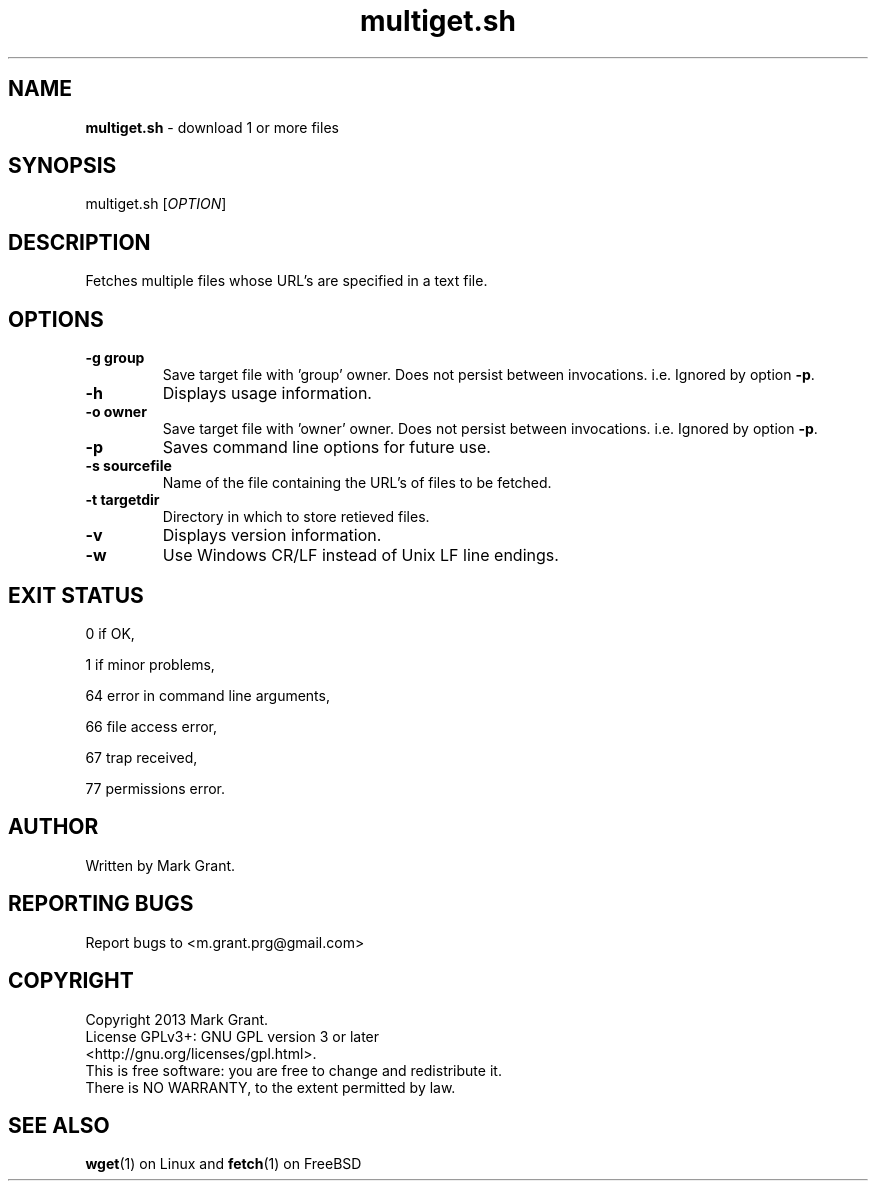 .\"Text automatically generated by txt2man
.TH multiget.sh 1 "29 April 2013" "" "Multiple File Download Manual"
.SH NAME
\fBmultiget.sh \fP- download 1 or more files
.SH SYNOPSIS
.nf
.fam C
multiget.sh [\fIOPTION\fP]
.fam T
.fi
.fam T
.fi
.SH DESCRIPTION
Fetches multiple files whose URL's are specified in a text file.
.SH OPTIONS
.TP
.B
\fB-g\fP group
Save target file with 'group' owner. Does not persist between invocations. i.e. Ignored by option \fB-p\fP.
.TP
.B
\fB-h\fP
Displays usage information.
.TP
.B
\fB-o\fP owner
Save target file with 'owner' owner. Does not persist between invocations. i.e. Ignored by option \fB-p\fP.
.TP
.B
\fB-p\fP
Saves command line options for future use.
.TP
.B
\fB-s\fP sourcefile
Name of the file containing the URL's of files to be fetched.
.TP
.B
\fB-t\fP targetdir
Directory in which to store retieved files.
.TP
.B
\fB-v\fP
Displays version information.
.TP
.B
\fB-w\fP
Use Windows CR/LF instead of Unix LF line endings.
.SH EXIT STATUS
0
if OK,
.PP
1
if minor problems,
.PP
64
error in command line arguments,
.PP
66
file access error,
.PP
67
trap received,
.PP
77
permissions error.
.SH AUTHOR
Written by Mark Grant.
.SH REPORTING BUGS
Report bugs to <m.grant.prg@gmail.com>
.SH COPYRIGHT
Copyright 2013 Mark Grant.
.br
License GPLv3+: GNU GPL version 3 or later
.br
<http://gnu.org/licenses/gpl.html>.
.br
This is free software: you are free to change and redistribute it.
.br
There is NO WARRANTY, to the extent permitted by law.
.SH SEE ALSO
\fBwget\fP(1) on Linux and \fBfetch\fP(1) on FreeBSD

